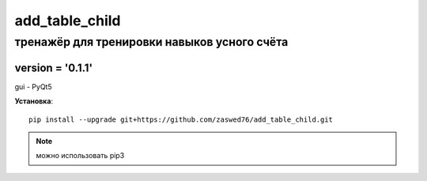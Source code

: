 add_table_child
=====================


тренажёр для тренировки навыков усного счёта
-------------------------------------------

version = '0.1.1'
````````````````````

gui - PyQt5

**Установка**::

  pip install --upgrade git+https://github.com/zaswed76/add_table_child.git



.. note:: можно использовать pip3


